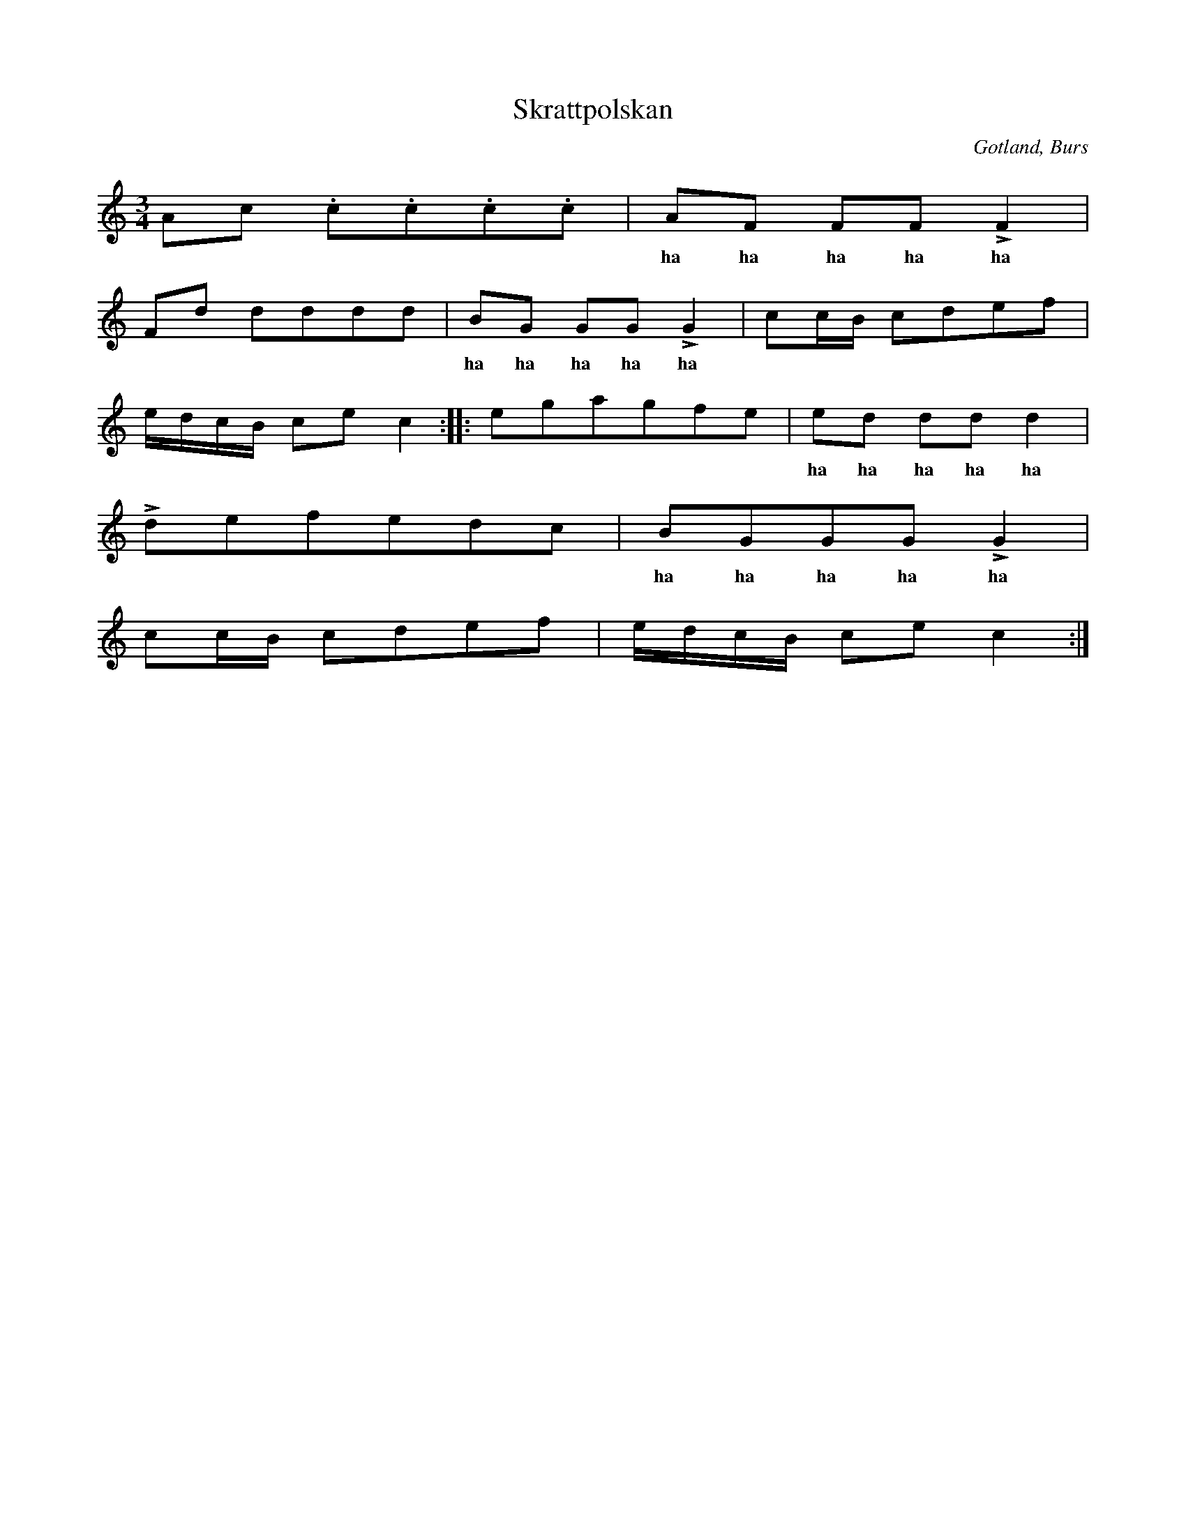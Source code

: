 X:252
T:Skrattpolskan
R:polska
S:efter »Florsen» i Burs.
H:När denna polska spelades, samlades alla gubbar kring spelmannen ock sjöngo \
melodien svagt efter fiolen, utom de partier, där »ha ha ha» står: där passade \
de alltid på att kraftigt ock skrattande falla in.
O:Gotland, Burs
M:3/4
L:1/16
K:C
A2c2 .c2.c2.c2.c2|A2F2 F2F2 LF4|
w: | ha ha ha ha ha
F2d2 d2d2d2d2|B2G2 G2G2 LG4|c2cB c2d2e2f2|
w: | ha ha ha ha ha
edcB c2e2 c4::e2g2a2g2f2e2|e2d2 d2d2 d4|
w: | | ha ha ha ha ha
Ld2e2f2e2d2c2|B2G2G2G2 LG4|
w: | ha ha ha ha ha 
c2cB c2d2e2f2|edcB c2e2 c4:|

